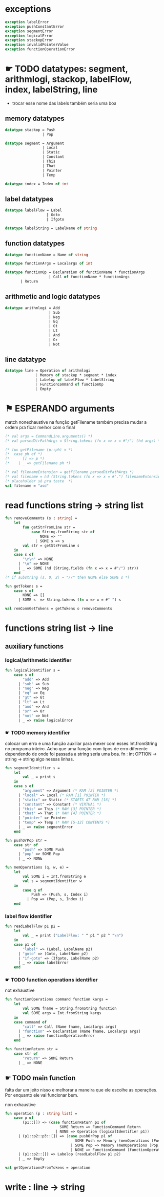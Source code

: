 #+PROPERTY: header-args:sml :results verbatim :session smlnj :tangle vm.sml
* exceptions

#+begin_src sml
exception labelError
exception pushConstantError
exception segmentError
exception logicalError
exception stackopError
exception invalidPointerValue
exception functionOperationError
#+end_src

#+RESULTS:

* ☛ TODO datatypes: segment, arithmlogi, stackop, labelFlow, index, labelString, line
- trocar esse nome das labels também seria uma boa

** memory datatypes

#+begin_src sml
datatype stackop = Push
				 | Pop

datatype segment = Argument
				 | Local
				 | Static
				 | Constant
				 | This
				 | That
				 | Pointer
				 | Temp

datatype index = Index of int

#+end_src

#+RESULTS:
: datatype stackop = Pop | Push
: datatype segment
:   = Argument | Constant | Local | Pointer | Static | Temp | That | This
: datatype index = Index of int

** label datatypes

#+begin_src sml
datatype labelFlow = Label
				   | Goto
				   | Ifgoto

datatype labelString = LabelName of string

#+end_src

#+RESULTS:
: datatype labelFlow = Goto | Ifgoto | Label
: datatype labelString = LabelName of string

** function datatypes
#+begin_src sml
datatype functionName = Name of string

datatype functionArgs = Localargs of int

datatype functionOp = Declaration of functionName * functionArgs
					| Call of functionName * functionArgs
	   | Return
#+end_src

#+RESULTS:
: datatype functionName = Name of string
: datatype functionArgs = Localargs of int
: datatype functionOp
:   = Call of functionName * functionArgs
:   | Declaration of functionName * functionArgs
:   | Return

** arithmetic and logic datatypes
#+begin_src sml
datatype arithmlogi = Add
					| Sub
					| Neg
					| Eq
					| Gt
					| Lt
					| And
					| Or
					| Not
#+end_src

#+RESULTS:
: datatype arithmlogi = Add | And | Eq | Gt | Lt | Neg | Not | Or | Sub

** line datatype
#+begin_src sml
datatype line = Operation of arithmlogi
			  | Memory of stackop * segment * index
			  | Labelop of labelFlow * labelString
			  | FunctionCommand of functionOp
			  | Empty

#+end_src

#+RESULTS:
: datatype line
:   = Empty
:   | FunctionCommand of functionOp
:   | Labelop of labelFlow * labelString
:   | Memory of stackop * segment * index
:   | Operation of arithmlogi

* ⚑ ESPERANDO arguments
match nonexhaustive na função getFilename
também precisa mudar a ordem pra ficar melhor com o final

#+begin_src sml
(* val args = CommandLine.arguments() *)
(* val parsedDirPathArgs = String.tokens (fn x => x = #"/") (hd args) *)

(* fun getFilename (p::ph) = *)
(* 	case ph of *)
(* 		[] => p *)
(* 	  | _ => getFilename ph *)

(* val filenameExtension = getFilename parsedDirPathArgs *)
(* val filename = hd (String.tokens (fn x => x = #".") filenameExtension) *)
(* placeholder só pra teste  *)
val filename = "asd"
#+end_src

#+RESULTS:
: val filename = "asd" : string

* read functions string -> string list

#+begin_src sml
fun removeComments (s : string) =
	let
		fun getStrFromLine str =
			case String.fromString str of
				NONE => ""
			  | SOME s => s
		val str = getStrFromLine s
	in
	case s of
		"\r\n" => NONE
	  | "\n" => NONE
	  | _ => SOME (hd (String.fields (fn x => x = #"/") str))
	end
(* if substring (s, 0, 2) = "//" then NONE else SOME s *)

fun getTokens s =
	case s of
		NONE => []
	  | SOME s  => String.tokens (fn x => x = #" ") s

val remCommGetTokens = getTokens o removeComments

#+end_src

#+RESULTS:
: val removeComments = fn : string -> string option
: val getTokens = fn : string option -> string list
: val remCommGetTokens = fn : string -> string list

* functions string list -> line

** auxiliary functions

*** logical/arithmetic identifier

#+begin_src sml
fun logicalIdentifier s =
	case s of
		"add" => Add
	  | "sub" => Sub
	  | "neg" => Neg
	  | "eq" => Eq
	  | "gt" => Gt
	  | "lt" => Lt
	  | "and" => And
	  | "or" => Or
	  | "not" => Not
	  | _ => raise logicalError

#+end_src

#+RESULTS:
: val logicalIdentifier = fn : string -> arithmlogi

*** ☛ TODO memory identifier
colocar um erro e uma função auxiliar para mexer com esses
Int.fromString no programa inteiro. Acho que uma função com tipos de
erro diferente dependendo de onde foi passada a string seria uma boa.
fn : int OPTION -> string -> string
algo nessas linhas.

#+begin_src sml
fun segmentIdentifier s =
	let
		val _ = print s
	in
	case s of
		"argument" => Argument (* RAM [2] POINTER *)
	  | "local" => Local (* RAM [1] POINTER *)
	  | "static" => Static (* STARTS AT RAM [16] *)
	  | "constant" => Constant (* VIRTUAL *)
	  | "this" => This (* RAM [3] POINTER *)
	  | "that" => That (* RAM [4] POINTER *)
	  | "pointer" => Pointer
	  | "temp" => Temp (* RAM [5-12] CONTENTS *)
	  | _ => raise segmentError
	end

fun pushOrPop str =
	case str of
		"push" => SOME Push
	  | "pop" => SOME Pop
	  | _ => NONE

fun memOperations (q, w, e) =
	let
		val SOME i = Int.fromString e
		val s = segmentIdentifier w
	in
		case q of
			Push => (Push, s, Index i)
		  | Pop => (Pop, s, Index i)
	end

#+end_src

#+RESULTS:
: stdIn:2302.7-2302.32 Warning: binding not exhaustive
:           SOME i = ...
: val segmentIdentifier = fn : string -> segment
: val pushOrPop = fn : string -> stackop option
: val memOperations = fn
:   : stackop * string * string -> stackop * segment * index

*** label flow identifier

#+begin_src sml
fun readLabelFlow p1 p2 =
	let
		val _ = print ("LabelFlow: " ^ p1 ^ p2 ^ "\n")
	in
	case p1 of
		"label" => (Label, LabelName p2)
	  | "goto" => (Goto, LabelName p2)
	  | "if-goto" => (Ifgoto, LabelName p2)
	  | _ => raise labelError
	end
#+end_src

#+RESULTS:
: val readLabelFlow = fn : string -> string -> labelFlow * labelString

*** ☛ TODO function operations identifier
not exhaustive

#+begin_src sml
fun functionOperations command function kargs =
	let
		val SOME fname = String.fromString function
		val SOME args = Int.fromString kargs
	in
	case command of
		"call" => Call (Name fname, Localargs args)
	  | "function" => Declaration (Name fname, Localargs args)
	  | _ => raise functionOperationError
	end

fun functionReturn str =
	case str of
		"return" => SOME Return
	  | _ => NONE

#+end_src

#+RESULTS:
: stdIn:2324.7-2324.39 Warning: binding not exhaustive
:           SOME args = ...
: stdIn:2323.7-2323.46 Warning: binding not exhaustive
:           SOME fname = ...
: val functionOperations = fn : string -> string -> string -> functionOp
: val functionReturn = fn : string -> functionOp option

** ☛ TODO main function
falta dar um jeito nisso e melhorar a maneira que ele escolhe as
operações. Por enquanto ele vai funcionar bem.

non exhaustive
#+begin_src sml
fun operation (p : string list) =
	case p of
		(p1::[]) => (case functionReturn p1 of
						 SOME Return => FunctionCommand Return
					   | NONE => Operation (logicalIdentifier p1))
	  | (p1::p2::p3::[]) => (case pushOrPop p1 of
								SOME Push => Memory (memOperations (Push, p2, p3))
							  | SOME Pop => Memory (memOperations (Pop, p2, p3))
							  | NONE => FunctionCommand (functionOperations p1 p2 p3))
	  | (p1::p2::[]) => Labelop (readLabelFlow p1 p2)
	  | _ => Empty

val getOperationsFromTokens = operation
#+end_src

#+RESULTS:
: stdIn:2339.16-2341.51 Warning: match nonexhaustive
:           SOME Return => ...
:           NONE => ...
:   
: val operation = fn : string list -> line
: val getOperationsFromTokens = fn : string list -> line

* write : line -> string

** ⚑ ESPERANDO init 

** ☛ TODO write label operations fn : labelFlow * labelString -> string
esses nomes dos tipos das labels ficaram bem confusos, depois acho que
seria bom trocar.

#+begin_src sml
fun writeLabelops (label, LabelName str) =
	case label of
		Label => "(" ^ str ^ ")\n"
	  | Goto => "@" ^ str ^ "\n\
	  \0;JMP\n"
	  | Ifgoto => "@SP\n\
	  \AM=M-1\n\
	  \D=M\n\
	  \@" ^ str ^ "\n\
	  \D;JNE\n"
		
#+end_src

#+RESULTS:
: val writeLabelops = fn : labelFlow * labelString -> string

** write mem operations

*** ☛ TODO write push
dá pra mexer na parte final do código de assembly e deixar o código
mais enxuto
#+begin_src sml
fun writePush seg (Index i)  =
	let
		val n = Int.toString i
		fun aux seg index = "@" ^ seg ^ "\n\
		\D=M\n\
		\@" ^ index ^ "\n\
		\A=D+A\n\
		\D=M\n\
		\@SP\n\
		\A=M\n\
		\M=D\n\
		\@SP\n\
		\M=M+1\n"

		fun auxPointer seg = "@" ^ seg ^ "\n\
		\D=M\n\
		\@SP\n\
		\A=M\n\
		\M=D\n\
		\@SP\n\
		\M=M+1\n"

		fun auxStaticTemp n x = "@" ^ Int.toString (n + x) ^ "\n\
		\D=M\n\
		\@SP\n\
		\A=M\n\
		\M=D\n\
		\@SP\n\
		\M=M+1\n"
	in
	case seg of
		Constant => "@" ^ n ^ "\n\
		\D=A\n\
		\@SP\n\
		\A=M\n\
		\M=D\n\
		\@SP\n\
		\M=M+1\n"
	  | Argument => aux "ARG" n
	  | Local => aux "LCL" n
	  | Static => auxStaticTemp i 16
	  | This => aux "THIS" n
	  | That => aux "THAT" n
	  | Pointer => (case i of
					   0 => auxPointer "THIS"
					 | 1 => auxPointer "THAT"
					 | _ => raise invalidPointerValue)
	  | Temp => auxStaticTemp i 5
	end
#+end_src

#+RESULTS:
: val writePush = fn : segment -> index -> string

*** ☛ TODO write pop
mesma coisa, acho que seria uma boa coloca uma string que é só para
pegar o ponteiro da stack e puxar o valor
#+begin_src sml
fun writePop seg (Index i) =
	let
		val n = Int.toString i
		fun aux seg index = "@" ^ seg ^ "\n\
		\D=M\n\
		\@" ^ index ^ "\n\
		\D=D+A\n\
		\@" ^ seg ^ index ^ "\n\
		\M=D\n\
		\@SP\n\
		\AM=M-1\n\
		\D=M\n\
		\@" ^ seg ^ index ^ "\n\
		\A=M\n\
		\M=D\n"

		fun auxPointer seg = "@SP\n\
		\AM=M-1\n\
		\D=M\n\
		\@" ^ seg ^ "\n\
		\M=D\n"

		fun auxStaticTemp n x = "@SP\n\
		\AM=M-1\n\
		\D=M\n\
		\@" ^ Int.toString (n + x) ^ "\n\
		\M=D\n"
	in
	case seg of
		Argument => aux "ARG" n
	  | Local => aux "LCL" n
	  | Static => auxStaticTemp i 16
	  | Constant => raise pushConstantError
	  | This => aux "THIS" n
	  | That => aux "THAT" n
	  | Pointer => (case i of
					   0 => auxPointer "THIS"
					 | 1 => auxPointer "THAT"
					 | _ => raise invalidPointerValue)
	  | Temp => auxStaticTemp i 5
	end
#+end_src

#+RESULTS:
: val writePop = fn : segment -> index -> string

*** main function

#+begin_src sml
fun writeStackMemOp s =
	case s of
		(Push, seg, ind) => writePush seg ind
	  | (Pop, seg, ind) => writePop seg ind
#+end_src

#+RESULTS:
: val writeStackMemOp = fn : stackop * segment * index -> string

** write arithmetic and logical operations

#+begin_src sml
 (* n é o número de linhas no código										  *)
fun writeLogArith operation n =
	let
		fun auxU s = "@SP\n\
		\A=M\n\
		\A=A-1\n\
		\M="^ s ^"\n"

		fun auxD s = "@SP\n\
		\AM=M-1\n\
		\D=M\n\
		\A=A-1\n" ^ s ^ "\n"

		fun auxC j1 j2 n =
			let
				val k = Int.toString n
			in
		"@SP\n\
		\A=M\n\
		\A=A-1\n\
		\D=M\n\
		\A=A-1\n\
		\D=M-D\n\
		\@SP\n\
		\M=M-1\n\
		\M=M-1\n\
		\@" ^ filename ^ "." ^ k ^ "A\n\
		\D;" ^ j1 ^ "\n\
		\@" ^ filename ^ "." ^ k ^ "B\n\
		\D;" ^ j2 ^ "\n\
		\(" ^ filename ^ "." ^ k ^ "A)\n\
		\@SP\n\
		\A=M\n\
		\M=-1\n\
		\@" ^ filename ^ "." ^ k ^ "\n\
		\0;JMP\n\
		\(" ^ filename ^ "." ^ k ^ "B)\n\
		\@SP\n\
		\A=M\n\
		\M=0\n\
		\(" ^ filename ^ "." ^ k ^ ")\n\
		\@SP\n\
		\M=M+1\n"
			end
	in
	case operation of
		Add => auxD "M=D+M"
	  | Sub => auxD "M=M-D"
	  | And => auxD "M=M&D"
	  | Or => auxD "M=M|D"
	  | Eq => auxC "JEQ" "JNE" n
	  | Gt => auxC "JGT" "JLE" n
	  | Lt => auxC "JLT" "JGE" n
	  | Not => auxU "!M"
	  | Neg => auxU "-M"
	end

#+end_src

#+RESULTS:
: val writeLogArith = fn : arithmlogi -> int -> string

** ⚑ ESPERANDO write function operations fn : functionOp -> string
depende das funções de memória  writeStackMemOp
- escrever o assembly

#+begin_src sml
fun writeFunctionOps fop =
	case fop of
		Declaration (Name fname, Localargs k) => "(" ^ fname ^ ")"
	  | Call (Name fname, Localargs k) => ""
	  | Return => ""

#+end_src

#+RESULTS:
: val writeFunctionOps = fn : functionOp -> string


** ⚑ ESPERANDO main function
function calling protocol precisa implemenar

também está faltando implementar o contador de variáveis
#+begin_src sml
fun codeWriter line n =
	case line of
		Operation f => writeLogArith f n
	  | Memory s => writeStackMemOp s
	  | Labelop lop => writeLabelops lop
	  | FunctionCommand fop => writeFunctionOps fop
	  | Empty => "\n"

val getOperation = operation o remCommGetTokens

fun getLineWriteCode s n = codeWriter (getOperation s) n

#+end_src

#+RESULTS:
: val codeWriter = fn : line -> int -> string
: val getOperation = fn : string -> line
: val getLineWriteCode = fn : string -> int -> string

* ☛ TODO read stream, write stream
falta mexer em algumas coisas, passar o número de variáveis criadas
até então ao invés do número de linhas

#+begin_src sml
fun readfile (input, output) =
	let
		val instream = TextIO.openIn input
		val outstream = TextIO.openOut output
		val readline = TextIO.inputLine instream
		fun aux readline n =
			let
				(* val _ = print (Int.toString n) *)
			in
			case readline of
				NONE => (TextIO.closeIn instream; TextIO.closeOut outstream)
			  | SOME s => (TextIO.output(outstream, (getLineWriteCode s n)); aux (TextIO.inputLine instream) (n + 1))
			end
	in
		aux readline 0
	end

#+end_src

#+RESULTS:
: stdIn:2541.45-2541.61 Error: unbound variable or constructor: getLineWriteCode

* ☛ TODO exit success
adicionar a output com o path correto
mexer na primeira função pra ficar melhor

#+begin_src sml
val filePath = hd (String.tokens (fn x => x = #".") (hd args))
(* val _ print hd parsedDirPathArgs *)
val _ = readfile ((hd args), filePath ^ ".asm")
val _ = OS.Process.exit(OS.Process.success)
#+end_src

#+RESULTS:
: stdIn:2532.21-2532.25 Error: unbound variable or constructor: args
: stdIn:2548.9-2548.17 Error: unbound variable or constructor: readfile

